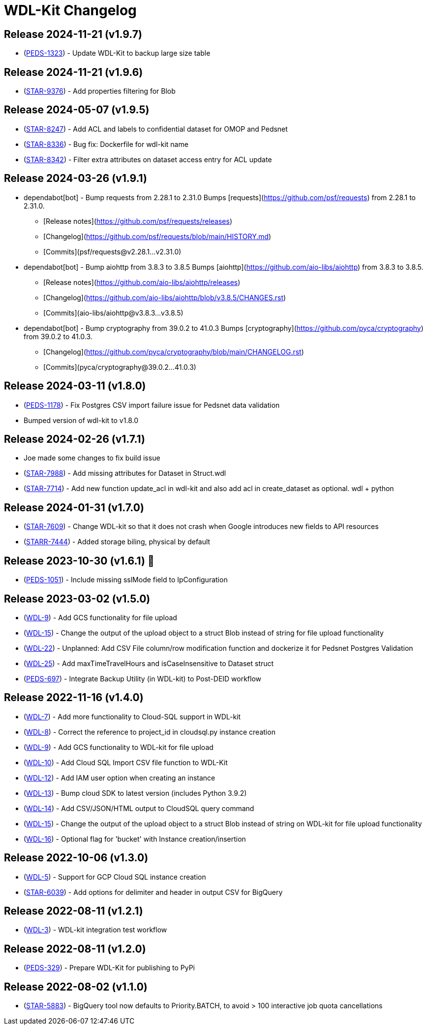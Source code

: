 = WDL-Kit Changelog
:uri-repo: https://github.com/susom/wdl-kit
:uri-jira: https://stanfordmed.atlassian.net/browse
:icons: font
:star: icon:star[role=red]
ifndef::icons[]
:star: &#9733;
endif::[]

== Release 2024-11-21 (v1.9.7)
* ({uri-jira}/PEDS-1323[PEDS-1323]) - Update WDL-Kit to backup large size table

== Release 2024-11-21 (v1.9.6)
* ({uri-jira}/STAR-9376[STAR-9376]) - Add properties filtering for Blob 

== Release 2024-05-07 (v1.9.5)
* ({uri-jira}/STAR-8247[STAR-8247]) - Add ACL and labels to confidential dataset for OMOP and Pedsnet
* ({uri-jira}/STAR-8336[STAR-8336]) - Bug fix: Dockerfile for wdl-kit name
* ({uri-jira}/STAR-8342[STAR-8342]) - Filter extra attributes on dataset access entry for ACL update

== Release 2024-03-26 (v1.9.1)
* dependabot[bot] - Bump requests from 2.28.1 to 2.31.0
Bumps [requests](https://github.com/psf/requests) from 2.28.1 to 2.31.0.
- [Release notes](https://github.com/psf/requests/releases)
- [Changelog](https://github.com/psf/requests/blob/main/HISTORY.md)
- [Commits](psf/requests@v2.28.1...v2.31.0)
* dependabot[bot] - Bump aiohttp from 3.8.3 to 3.8.5
Bumps [aiohttp](https://github.com/aio-libs/aiohttp) from 3.8.3 to 3.8.5.
- [Release notes](https://github.com/aio-libs/aiohttp/releases)
- [Changelog](https://github.com/aio-libs/aiohttp/blob/v3.8.5/CHANGES.rst)
- [Commits](aio-libs/aiohttp@v3.8.3...v3.8.5)
* dependabot[bot] - Bump cryptography from 39.0.2 to 41.0.3
Bumps [cryptography](https://github.com/pyca/cryptography) from 39.0.2 to 41.0.3.
- [Changelog](https://github.com/pyca/cryptography/blob/main/CHANGELOG.rst)
- [Commits](pyca/cryptography@39.0.2...41.0.3)

== Release 2024-03-11 (v1.8.0)
* ({uri-jira}/PEDS-1178[PEDS-1178]) - Fix Postgres CSV import failure issue for Pedsnet data validation
* Bumped version of wdl-kit to v1.8.0

== Release 2024-02-26 (v1.7.1)
* Joe made some changes to fix build issue
* ({uri-jira}/STAR-7988[STAR-7988]) - Add missing attributes for Dataset in Struct.wdl
* ({uri-jira}/STAR-7714[STAR-7714]) - Add new function update_acl in wdl-kit and also add acl in create_dataset as optional. wdl + python

== Release 2024-01-31 (v1.7.0)
* ({uri-jira}/STAR-7609[STAR-7609]) - Change WDL-kit so that it does not crash when Google introduces new fields to API resources
* ({uri-jira}/STARR-7444[STARR-7444]) - Added storage biling, physical by default

== Release 2023-10-30 (v1.6.1) 👻
* ({uri-jira}/PEDS-1051[PEDS-1051]) - Include missing sslMode field to IpConfiguration

== Release 2023-03-02 (v1.5.0)
* ({uri-jira}/WDL-9[WDL-9]) - Add GCS functionality for file upload
* ({uri-jira}/WDL-15[WDL-15]) - Change the output of the upload object to a struct Blob instead of string for file upload functionality
* ({uri-jira}/WDL-22[WDL-22]) - Unplanned: Add CSV File column/row modification function and dockerize it for Pedsnet Postgres Validation
* ({uri-jira}/WDL-25[WDL-25]) - Add maxTimeTravelHours and isCaseInsensitive to Dataset struct
* ({uri-jira}/PEDS-697[PEDS-697]) - Integrate Backup Utility (in WDL-kit) to Post-DEID workflow 

== Release 2022-11-16 (v1.4.0)
* ({uri-jira}/WDL-7[WDL-7]) - Add more functionality to Cloud-SQL support in WDL-kit
* ({uri-jira}/WDL-8[WDL-8]) - Correct the reference to project_id in cloudsql.py instance creation
* ({uri-jira}/WDL-9[WDL-9]) - Add GCS functionality to WDL-kit for file upload
* ({uri-jira}/WDL-10[WDL-10]) - Add Cloud SQL Import CSV file function to WDL-Kit
* ({uri-jira}/WDL-12[WDL-12]) - Add IAM user option when creating an instance
* ({uri-jira}/WDL-13[WDL-13]) - Bump cloud SDK to latest version (includes Python 3.9.2)
* ({uri-jira}/WDL-14[WDL-14]) - Add CSV/JSON/HTML output to CloudSQL query command
* ({uri-jira}/WDL-15[WDL-15]) - Change the output of the upload object to a struct Blob instead of string on WDL-kit for file upload functionality
* ({uri-jira}/WDL-16[WDL-16]) - Optional flag for 'bucket' with Instance creation/insertion

== Release 2022-10-06 (v1.3.0)
* ({uri-jira}/WDL-5[WDL-5]) - Support for GCP Cloud SQL instance creation
* ({uri-jira}/STAR-6039[STAR-6039]) - Add options for delimiter and header in output CSV for BigQuery

== Release 2022-08-11 (v1.2.1)
* ({uri-jira}/WDL-3[WDL-3]) - WDL-kit integration test workflow

== Release 2022-08-11 (v1.2.0)
* ({uri-jira}/PEDS-329[PEDS-329]) - Prepare WDL-Kit for publishing to PyPi

== Release 2022-08-02 (v1.1.0)
* ({uri-jira}/STAR-5883[STAR-5883]) - BigQuery tool now defaults to Priority.BATCH, to avoid > 100 interactive job quota cancellations
